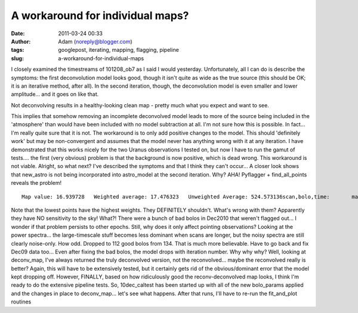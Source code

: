 A workaround for individual maps?
#################################
:date: 2011-03-24 00:33
:author: Adam (noreply@blogger.com)
:tags: googlepost, iterating, mapping, flagging, pipeline
:slug: a-workaround-for-individual-maps

I closely examined the timestreams of 101208\_ob7 as I said I would
yesterday. Unfortunately, all I can do is describe the symptoms: the
first deconvolution model looks good, though it isn't quite as wide as
the true source (this should be OK; it is an iterative method, after
all). In the second iteration, though, the deconvolution model is even
smaller and lower amplitude... and it goes on like that.

.. raw:: html

   <div class="separator" style="clear: both; text-align: center;">

|image0|
|image1|

.. raw:: html

   </div>

.. raw:: html

   <div align="left" class="separator" style="clear: both; text-align: left;">

.. raw:: html

   <p>

Not deconvolving results in a healthy-looking clean map - pretty much
what you expect and want to see.

.. raw:: html

   </div>

This implies that somehow removing an incomplete deconvolved model leads
to more of the source being included in the 'atmosphere' than would have
been included with no model subtraction at all. I'm not sure how this is
possible. In fact... I'm really quite sure that it is not.
The workaround is to only add positive changes to the model. This should
'definitely work' but may be non-convergent and assumes that the model
never has anything wrong with it at any iteration. I have demonstrated
that this works nicely for the two Uranus observations I tested on, but
now I have to run the gamut of tests.... the first (very obvious)
problem is that the background is now positive, which is dead wrong.
This workaround is not viable.
Alright, so what next? I've described the symptoms and that I think they
can't occur...
A closer look shows that new\_astro is not being incorporated into
astro\_model at the second iteration. Why?
AHA! Pyflagger + find\_all\_points reveals the problem!

::

    Map value: 16.939728   Weighted average: 17.476323   Unweighted Average: 524.573136scan,bolo,time:       mapped       astro       flags      weight       scale   3,  22,  12:     8.380408   13.561113    0.000000    0.025132    1.000000   4, 124,  23:   822.005327   13.561113    0.000000    0.000038    1.118012   4,  21,  38:   719.408983   13.561113    0.000000    0.000037    0.946721   5,  20,   7:     4.470616   13.561113    0.000000    0.013303    1.400000   5, 119,  23:   882.508303   13.561113    0.000000    0.000033    0.926887   5, 100,  35:   327.007750   13.561113    0.000000    0.000074    1.184397   5, 106,  38:   162.562098   13.561113    0.000000    0.000704    0.970000   6, 116,  27:   779.075640   13.561113    0.000000    0.000033    0.891768   8, 112,   3:   235.557390   13.561113    0.000000    0.000147    0.947130   9,   3,  14:   966.721773   13.561113    0.000000    0.000032    1.166292   9, 109,  41:   139.753656   13.561113    0.000000    0.000753    1.075269  10, 104,   8:   641.121935   13.561113    0.000000    0.000050    0.927827  10, 105,  24:     4.323228   13.561113    0.000000    0.032759    0.019022  10,  32,  36:   847.646990   13.561113    0.000000    0.000034    1.099406  11,  36,   9:   834.757586   13.561113    0.000000    0.000038    1.184751  11,  76,  37:   566.851891   13.561113    0.000000    0.000040    1.111000  12,  77,  13:   834.603090   13.561113    0.000000    0.000034    1.128464  12,  44,  44:   335.465654   13.561113    0.000000    0.000195    2.165775  13,  26,  17:    50.423143   13.561113    0.000000    0.004826    0.829932  13,  75,  29:   724.884676   13.561113    0.000000    0.000042    0.923077  14,  49,  21:   797.618990   13.561113    0.000000    0.000038    1.091918  14,  29,  33:   743.856012   13.561113    0.000000    0.000035    1.050360  15,  33,  13:   660.670099   13.561113    0.000000    0.000031    0.832180  15,  53,  25:   604.174286   13.561113    0.000000    0.000047    0.889922  15,  88,  40:     4.626476   13.561113    0.000000    0.008241    0.191489  17,  64,  20:   778.950533   13.561113    0.000000    0.000037    1.233108  18,  68,  30:   686.048136   13.561113    0.000000    0.000040    1.387283

Note that the lowest points have the highest weights. They DEFINITELY
shouldn't. What's wrong with them?
Apparently they have NO sensitivity to the sky! What?! There were a
bunch of bad bolos in Dec2010 that weren't flagged out... I wonder if
that problem persists to other epochs. Still, why does it only affect
pointing observations? Looking at the power spectra... the
large-timescale stuff becomes less dominant when scans are longer, but
the noisy spectra are still clearly noise-only. How odd.
Dropped to 112 good bolos from 134. That is much more believable. Have
to go back and fix Dec09 data too...
Even after fixing the bad bolos, the model drops with iteration number.
Why why why?
Well, looking at deconv\_map, I've always returned the truly deconvolved
version, not the reconvolved... maybe the reconvolved really is better?
Again, this will have to be extensively tested, but it certainly gets
rid of the obvious/dominant error that the model kept dropping off.
However, FINALLY, based on how ridiculously good the reconv-deconvolved
map looks, I think I'm ready to do the extensive pipeline tests. So,
10dec\_caltest has been started up with all of the new bolo\_params
applied and the changes in place to deconv\_map... let's see what
happens.
|image2|
After that runs, I'll have to re-run the fit\_and\_plot routines

.. raw:: html

   </p>

.. |image0| image:: http://dl.dropbox.com/u/11308804/101208_ob7_uranus_indivtest_noaddmodeltimestream008_plots_00_bolo03.png
.. |image1| image:: http://dl.dropbox.com/u/11308804/101208_ob7_uranus_indivtest_noaddmodeltimestream008_plots_01_bolo03.png
.. |image2| image:: http://dl.dropbox.com/u/11308804/compare_noadd_nodeconv.png
